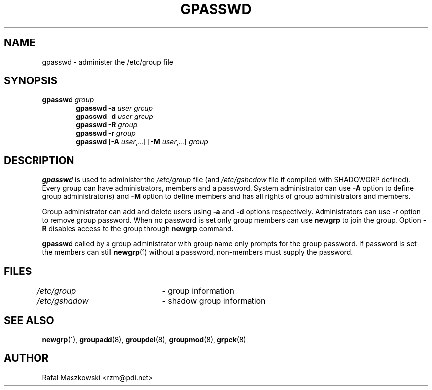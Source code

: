 .\"$Id: gpasswd.1,v 1.9 2003/05/06 23:06:35 kloczek Exp $
.\" Copyright 1996, Rafal Maszkowski <rzm@pdi.net>
.\" All rights reserved. You can redistribute this man page and/or
.\" modify it under the terms of the GNU General Public License as
.\" published by the Free Software Foundation; either version 2 of the
.\" License, or (at your option) any later version.
.\"
.TH GPASSWD 1
.SH NAME
gpasswd \- administer the /etc/group file
.br
.SH SYNOPSIS
.TP 6
\fBgpasswd \fIgroup\fR
.br
\fBgpasswd -a \fIuser\fR \fIgroup\fR
.br
\fBgpasswd -d \fIuser\fR \fIgroup\fR
.br
\fBgpasswd -R \fIgroup\fR
.br
\fBgpasswd -r \fIgroup\fR
.br
\fBgpasswd\fR [\fB-A \fIuser\fR,...] [\fB-M\fR \fIuser\fR,...] \fIgroup\fR
.SH DESCRIPTION
\fBgpasswd\fR is used to administer the \fI/etc/group\fR file (and
\fI/etc/gshadow\fR file if compiled with SHADOWGRP defined). Every group can
have administrators, members and a password. System administrator can use
\fB-A\fR option to define group administrator(s) and \fB-M\fR option to
define members and has all rights of group administrators and members.
.PP
Group administrator can add and delete users using \fB-a\fR and \fB-d\fR
options respectively. Administrators can use \fB-r\fR option to remove group
password. When no password is set only group members can use \fBnewgrp\fR to
join the group. Option \fB-R\fR disables access to the group through
\fBnewgrp\fR command.
.PP
\fBgpasswd\fR called by a group administrator with group name only prompts
for the group password. If password is set the members can still
.BR newgrp (1)
without a password, non-members must supply the password.
.SH FILES
\fI/etc/group\fR	\- group information
.br
\fI/etc/gshadow\fR	\- shadow group information
.SH SEE ALSO
.BR newgrp (1),
.BR groupadd (8),
.BR groupdel (8),
.BR groupmod (8),
.BR grpck (8)
.SH AUTHOR
Rafal Maszkowski <rzm@pdi.net>
